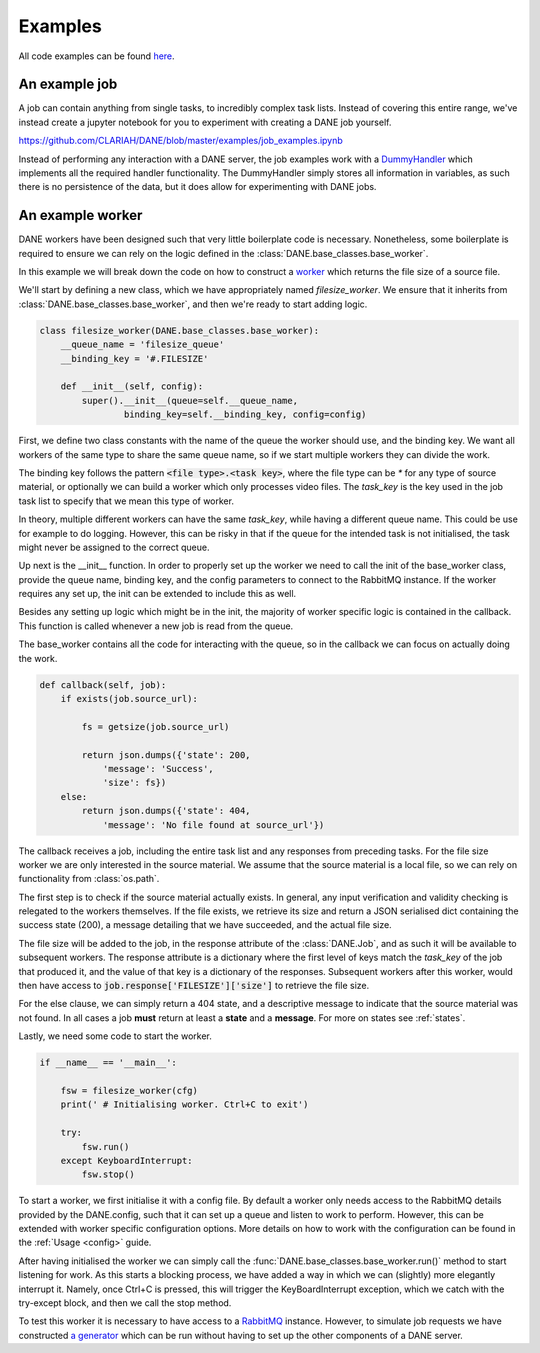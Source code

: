 Examples
======================================

All code examples can be found `here <https://github.com/CLARIAH/DANE/tree/master/examples>`_.

An example job
**********************

A job can contain anything from single tasks, to incredibly complex task lists. Instead of covering
this entire range, we've instead create a jupyter notebook for you to experiment with creating
a DANE job yourself. 

https://github.com/CLARIAH/DANE/blob/master/examples/job_examples.ipynb

Instead of performing any interaction with a DANE server, the job examples work with a 
`DummyHandler <https://github.com/CLARIAH/DANE/blob/master/examples/dummyhandler.py>`_
which implements all the required handler functionality. The DummyHandler simply
stores all information in variables, as such there is no persistence of the data,
but it does allow for experimenting with DANE jobs.

An example worker
**********************

DANE workers have been designed such that very little boilerplate code is necessary.
Nonetheless, some boilerplate is required to ensure we can rely on the logic defined
in the :class:`DANE.base_classes.base_worker`.

In this example we will break down the code on how to construct a `worker <https://github.com/CLARIAH/DANE/blob/master/examples/filesize_worker.py>`_
which returns the file size of a source file.

We'll start by defining a new class, which we have appropriately named 
`filesize_worker`. We ensure that it inherits from :class:`DANE.base_classes.base_worker`,
and then we're ready to start adding logic.

.. code-block:: python

    class filesize_worker(DANE.base_classes.base_worker):
        __queue_name = 'filesize_queue'
        __binding_key = '#.FILESIZE'

        def __init__(self, config):
            super().__init__(queue=self.__queue_name, 
                    binding_key=self.__binding_key, config=config)

First, we define two class constants with the name of the queue the worker should use,
and the binding key. We want all workers of the same type to share the same queue name, 
so if we start multiple workers they can divide the work. 

The binding key follows the pattern :code:`<file type>.<task key>`, where the file type 
can be `*` for any type of source material, or optionally we can build a worker which only
processes video files. The `task_key` is the key used in the job task list to specify that
we mean this type of worker.

In theory, multiple different workers can have the same `task_key`, while having a 
different queue name. This could be use for example to do logging. However, this can be
risky in that if the queue for the intended task is not initialised, the task might never
be assigned to the correct queue.

Up next is the __init__ function. In order to properly set up the worker we need to call the
init of the base_worker class, provide the queue name, binding key, and the config
parameters to connect to the RabbitMQ instance. If the worker requires any set up, 
the init can be extended to include this as well.

Besides any setting up logic which might be in the init, the majority of worker specific
logic is contained in the callback. This function is called whenever a new job is read 
from the queue.

The base_worker contains all the code for interacting with the queue, so in the
callback we can focus on actually doing the work.

.. code-block:: python

    def callback(self, job):
        if exists(job.source_url):

            fs = getsize(job.source_url)

            return json.dumps({'state': 200,
                'message': 'Success',
                'size': fs})
        else: 
            return json.dumps({'state': 404,
                'message': 'No file found at source_url'})

The callback receives a job, including the entire task list and any responses
from preceding tasks. For the file size worker we are only interested in the
source material. We assume that the source material is a local file, so we can
rely on functionality from :class:`os.path`.

The first step is to check if the source material actually exists. In general,
any input verification and validity checking is relegated to the workers
themselves. If the file exists, we retrieve its size and return a JSON serialised
dict containing the success state (200), a message detailing that we have succeeded,
and the actual file size.

The file size will be added to the job, in the response attribute of the :class:`DANE.Job`, 
and as such it will be available to subsequent workers. The response attribute is a dictionary
where the first level of keys match the `task_key` of the job that produced it, and the
value of that key is a dictionary of the responses. Subsequent workers after this worker,
would then have access to :code:`job.response['FILESIZE']['size']` to retrieve the file size.

For the else clause, we can simply return a 404 state, and a descriptive message to indicate
that the source material was not found. In all cases a job **must** return at least a **state**
and a **message**. For more on states see :ref:`states`. 

Lastly, we need some code to start the worker.

.. code-block:: python

    if __name__ == '__main__':

        fsw = filesize_worker(cfg)
        print(' # Initialising worker. Ctrl+C to exit')

        try: 
            fsw.run()
        except KeyboardInterrupt:
            fsw.stop()

To start a worker, we first initialise it with a config file. By default
a worker only needs access to the RabbitMQ details provided by the DANE.config, 
such that it can
set up a queue and listen to work to perform. However, this can be extended
with worker specific configuration options. More details on how to work with
the configuration can be found in the :ref:`Usage <config>` guide.

After having initialised the worker we can simply call the :func:`DANE.base_classes.base_worker.run()`
method to start listening for work. As this starts a blocking process, we have
added a way in which we can (slightly) more elegantly interrupt it. Namely,
once Ctrl+C is pressed, this will trigger the KeyBoardInterrupt exception,
which we catch with the try-except block, and then we call the stop method.

To test this worker it is necessary to have access to a `RabbitMQ <https://www.rabbitmq.com/>`_
instance. However, to simulate job requests we have constructed 
`a generator <https://github.com/CLARIAH/DANE/blob/master/examples/filesize_request_generator.py>`_ 
which can be run without having to set up the other components of a DANE server.
